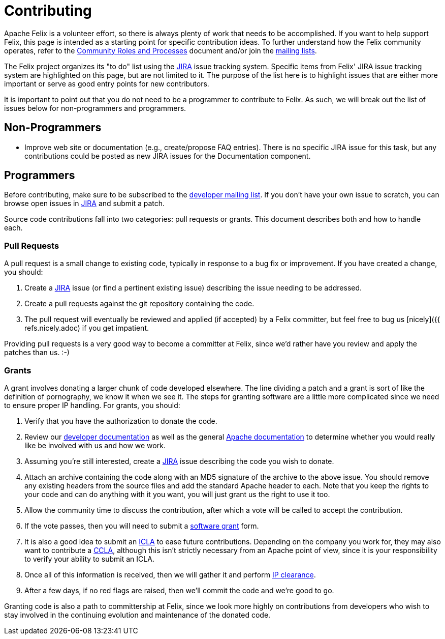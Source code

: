 = Contributing

Apache Felix is a volunteer effort, so there is always plenty of work that needs to be accomplished.
If you want to help support Felix, this page is intended as a starting point for specific contribution ideas.
To further understand how the Felix community operates, refer to the https://www.apache.org/foundation/how-it-works.html[Community Roles and Processes] document and/or join the xref:community/project-info.adoc[mailing lists].

The Felix project organizes its "to do" list using the https://issues.apache.org/jira/browse/Felix[JIRA] issue tracking system.
Specific items from Felix' JIRA issue tracking system are highlighted on this page, but are not limited to it.
The purpose of the list here is to highlight issues that are either more important or serve as good entry points for new contributors.

It is important to point out that you do not need to be a programmer to contribute to Felix.
As such, we will break out the list of issues below for non-programmers and programmers.

== Non-Programmers

* Improve web site or documentation (e.g., create/propose FAQ entries).
There is no specific JIRA issue for this task, but any contributions could be posted as new JIRA issues for the Documentation component.

== Programmers

Before contributing, make sure to be subscribed to the xref:community/project-info.adoc[developer mailing list].
If you don't have your own issue to scratch, you can browse open issues in https://issues.apache.org/jira/browse/Felix[JIRA] and submit a patch.

Source code contributions fall into two categories: pull requests or grants.
This document describes both and how to handle each.

=== Pull Requests

A pull request is a small change to existing code, typically in response to a bug fix or improvement.
If you have created a change, you should:

. Create a https://issues.apache.org/jira/browse/Felix[JIRA] issue (or find a pertinent existing issue) describing the issue needing to be addressed.
. Create a pull requests against the git repository containing the code.
. The pull request will eventually be reviewed and applied (if accepted) by a Felix committer, but feel free to bug us [nicely]({{ refs.nicely.adoc) if you get impatient.

Providing pull requests is a very good way to become a committer at Felix, since we'd rather have you review and apply the patches than us.
:-)

=== Grants

A grant involves donating a larger chunk of code developed elsewhere.
The line dividing a patch and a grant is sort of like the definition of pornography, we know it when we see it.
The steps for granting software are a little more complicated since we need to ensure proper IP handling.
For grants, you should:

. Verify that you have the authorization to donate the code.
. Review our xref:development/coding-standards.adoc[developer documentation] as well as the general https://www.apache.org/foundation/getinvolved.html[Apache documentation] to determine whether you would really like be involved with us and how we work.
. Assuming you're still interested, create a https://issues.apache.org/jira/browse/Felix[JIRA] issue describing the code you wish to donate.
. Attach an archive containing the code along with an MD5 signature of the archive to the above issue.
You should remove any existing headers from the source files and add the standard Apache header to each.
Note that you keep the rights to your code and can do anything with it you want, you will just grant us the right to use it too.
. Allow the community time to discuss the contribution, after which a vote will be called to accept the contribution.
. If the vote passes, then you will need to submit a https://www.apache.org/licenses/software-grant.txt[software grant] form.
. It is also a good idea to submit an https://www.apache.org/licenses/icla.txt[ICLA] to ease future contributions. Depending on the company you work for, they may also want to contribute a https://www.apache.org/licenses/cla-corporate.txt[CCLA], although this isn't strictly necessary from an Apache point of view, since it is your responsibility to verify your ability to submit an ICLA.
. Once all of this information is received, then we will gather it and perform https://incubator.apache.org/ip-clearance/index.html[IP clearance].
. After a few days, if no red flags are raised, then we'll commit the code and we're good to go.

Granting code is also a path to committership at Felix, since we look more highly on contributions from developers who wish to stay involved in the continuing evolution and maintenance of the donated code.
